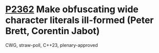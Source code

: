 * [[https://wg21.link/p2362][P2362]] Make obfuscating wide character literals ill-formed (Peter Brett, Corentin Jabot)
:PROPERTIES:
:CUSTOM_ID: p2362-make-obfuscating-wide-character-literals-ill-formed-peter-brett-corentin-jabot
:END:
CWG, straw-poll, C++23, plenary-approved
